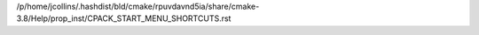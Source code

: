 /p/home/jcollins/.hashdist/bld/cmake/rpuvdavnd5ia/share/cmake-3.8/Help/prop_inst/CPACK_START_MENU_SHORTCUTS.rst